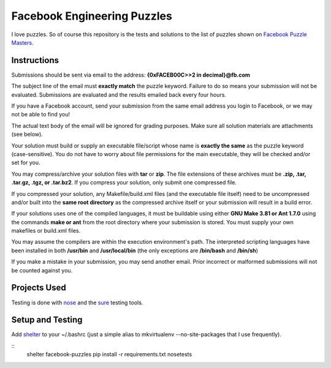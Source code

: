 Facebook Engineering Puzzles
#############################

I love puzzles. So of course this repository is the tests and solutions to
the list of puzzles shown on 
`Facebook Puzzle Masters <http://www.facebook.com/careers/puzzles.php>`_.


Instructions
============

Submissions should be sent via email to the address: **{0xFACEB00C>>2 in decimal}@fb.com**

The subject line of the email must **exactly match** the puzzle keyword.
Failure to do so means your submission will not be evaluated. Submissions
are evaluated and the results emailed back every four hours.

If you have a Facebook account, send your submission from the same email
address you login to Facebook, or we may not be able to find you!

The actual text body of the email will be ignored for grading purposes.
Make sure all solution materials are attachments (see below).

Your solution must build or supply an executable file/script whose name is
**exactly the same** as the puzzle keyword (case-sensitive). You do not have
to worry about file permissions for the main executable, they will be
checked and/or set for you.

You may compress/archive your solution files with **tar** or **zip**. The file
extensions of these archives must be **.zip, .tar, .tar.gz, .tgz, or
.tar.bz2**. If you compress your solution, only submit one compressed file.

If you compressed your solution, any Makefile/build.xml files (and the
executable file itself) need to be uncompressed and/or built into the **same
root directory** as the compressed archive itself or your submission will
result in a build error.

If your solutions uses one of the compiled languages, it must be buildable
using either **GNU Make 3.81 or Ant 1.7.0** using the commands **make or ant**
from the root directory where your submission is stored. You must supply
your own makefiles or build.xml files.

You may assume the compilers are within the execution environment's path.
The interpreted scripting languages have been installed in both
**/usr/bin** and **/usr/local/bin** (the only exceptions are 
**/bin/bash** and **/bin/sh**) 

If you make a mistake in your submission, you may send another email.
Prior incorrect or malformed submissions will not be counted against you.


Projects Used
==========================
Testing is done with
`nose <http://somethingaboutorange.com/mrl/projects/nose/1.0.0/>`_ and the
`sure <https://github.com/gabrielfalcao/sure>`_ testing tools.


Setup and Testing
=========================
Add `shelter <https://gist.github.com/975467>`_ to your ~/.bashrc (just a
simple alias to mkvirtualenv --no-site-packages that I use frequently).

::
    shelter facebook-puzzles
    pip install -r requirements.txt
    nosetests
::

